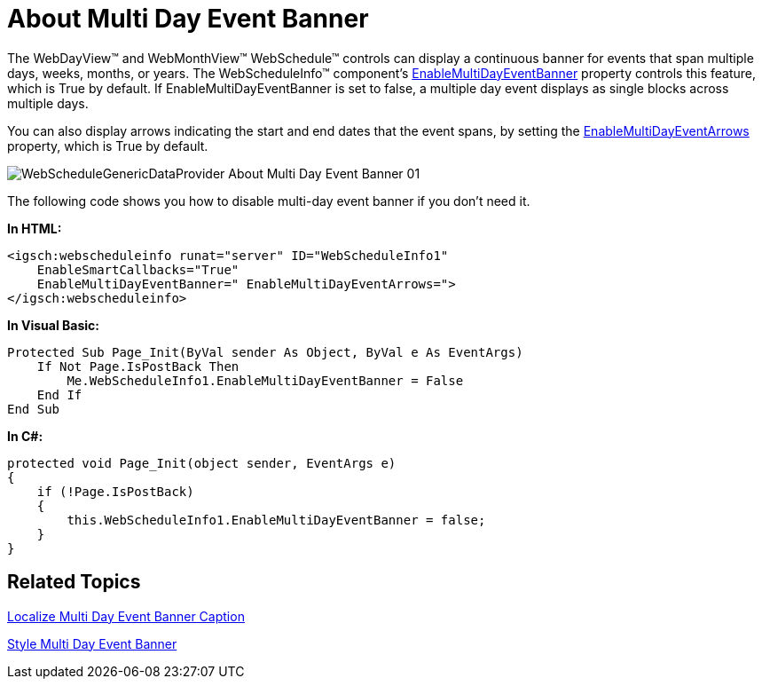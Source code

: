 ﻿////

|metadata|
{
    "name": "webschedulegenericdataprovider-about-multi-day-event-banner",
    "controlName": [],
    "tags": ["How Do I"],
    "guid": "{F80ED2D8-D2CA-4496-B501-9E3BB145A047}",  
    "buildFlags": [],
    "createdOn": "0001-01-01T00:00:00Z"
}
|metadata|
////

= About Multi Day Event Banner

The WebDayView™ and WebMonthView™ WebSchedule™ controls can display a continuous banner for events that span multiple days, weeks, months, or years. The WebScheduleInfo™ component's link:infragistics4.webui.webschedule.v{ProductVersion}~infragistics.webui.webschedule.webscheduleinfo~enablemultidayeventbanner.html[EnableMultiDayEventBanner] property controls this feature, which is True by default. If EnableMultiDayEventBanner is set to false, a multiple day event displays as single blocks across multiple days.

You can also display arrows indicating the start and end dates that the event spans, by setting the link:infragistics4.webui.webschedule.v{ProductVersion}~infragistics.webui.webschedule.webscheduleinfo~enablemultidayeventarrows.html[EnableMultiDayEventArrows] property, which is True by default.

image::images/WebScheduleGenericDataProvider_About_Multi_Day_Event_Banner_01.png[]

The following code shows you how to disable multi-day event banner if you don't need it.

*In HTML:*

----
<igsch:webscheduleinfo runat="server" ID="WebScheduleInfo1" 
    EnableSmartCallbacks="True" 
    EnableMultiDayEventBanner=" EnableMultiDayEventArrows=">
</igsch:webscheduleinfo>
----

*In Visual Basic:*

----
Protected Sub Page_Init(ByVal sender As Object, ByVal e As EventArgs)
    If Not Page.IsPostBack Then
        Me.WebScheduleInfo1.EnableMultiDayEventBanner = False
    End If
End Sub
----

*In C#:*

----
protected void Page_Init(object sender, EventArgs e)
{
    if (!Page.IsPostBack)
    {
        this.WebScheduleInfo1.EnableMultiDayEventBanner = false;
    }
}
----

== Related Topics

link:webschedulegenericdataprovider-localize-multi-day-event-banner-caption.html[Localize Multi Day Event Banner Caption]

link:webschedulegenericdataprovider-style-multi-day-event-banner.html[Style Multi Day Event Banner]